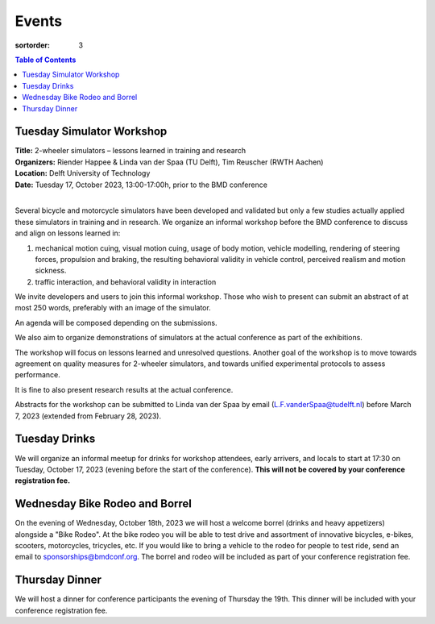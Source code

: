 ======
Events
======

:sortorder: 3

.. contents:: Table of Contents
   :local:
   :class: floatcon

Tuesday Simulator Workshop
==========================

| **Title:** 2-wheeler simulators – lessons learned in training and research
| **Organizers:** Riender Happee & Linda van der Spaa (TU Delft), Tim Reuscher (RWTH Aachen)
| **Location:** Delft University of Technology
| **Date:** Tuesday 17, October 2023, 13:00-17:00h, prior to the BMD conference
|

Several bicycle and motorcycle simulators have been developed and validated but
only a few studies actually applied these simulators in training and in
research. We organize an informal workshop before the BMD conference to discuss
and align on lessons learned in:

1. mechanical motion cuing, visual motion cuing, usage of body motion, vehicle
   modelling, rendering of steering forces, propulsion and braking, the
   resulting behavioral validity in vehicle control, perceived realism and
   motion sickness.
2. traffic interaction, and behavioral validity in interaction

We invite developers and users to join this informal workshop. Those who wish
to present can submit an abstract of at most 250 words, preferably with an
image of the simulator.

An agenda will be composed depending on the submissions.

We also aim to organize demonstrations of simulators at the actual conference
as part of the exhibitions.

The workshop will focus on lessons learned and unresolved questions.
Another goal of the workshop is to move towards agreement on quality measures
for 2-wheeler simulators, and towards unified experimental protocols to assess
performance.

It is fine to also present research results at the actual conference.

Abstracts for the workshop can be submitted to Linda van der Spaa by email
(L.F.vanderSpaa@tudelft.nl) before March 7, 2023 (extended from February 28,
2023).

Tuesday Drinks
==============

We will organize an informal meetup for drinks for workshop attendees, early
arrivers, and locals to start at 17:30 on Tuesday, October 17, 2023 (evening
before the start of the conference). **This will not be covered by your
conference registration fee.**

Wednesday Bike Rodeo and Borrel
===============================

On the evening of Wednesday, October 18th, 2023 we will host a welcome borrel
(drinks and heavy appetizers) alongside a "Bike Rodeo". At the bike rodeo you
will be able to test drive and assortment of innovative bicycles, e-bikes,
scooters, motorcycles, tricycles, etc. If you would like to bring a vehicle to
the rodeo for people to test ride, send an email to sponsorships@bmdconf.org.
The borrel and rodeo will be included as part of your conference registration
fee.

Thursday Dinner
===============

We will host a dinner for conference participants the evening of Thursday the
19th. This dinner will be included with your conference registration fee.
